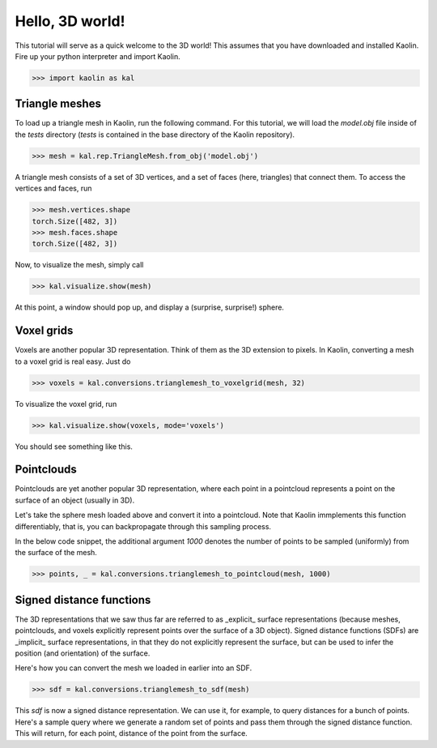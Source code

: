 Hello, 3D world!
=====================

This tutorial will serve as a quick welcome to the 3D world! This assumes that you have downloaded and installed Kaolin. Fire up your python interpreter and import Kaolin.

.. code-block:: python

    >>> import kaolin as kal


Triangle meshes
------------------

To load up a triangle mesh in Kaolin, run the following command. For this tutorial, we will load the `model.obj` file inside of the `tests` directory (`tests` is contained in the base directory of the Kaolin repository).

.. code-block:: python

    >>> mesh = kal.rep.TriangleMesh.from_obj('model.obj')

A triangle mesh consists of a set of 3D vertices, and a set of faces (here, triangles) that connect them. To access the vertices and faces, run

.. code-block:: python

    >>> mesh.vertices.shape
    torch.Size([482, 3])
    >>> mesh.faces.shape
    torch.Size([482, 3])

Now, to visualize the mesh, simply call

.. code-block:: python

    >>> kal.visualize.show(mesh)

At this point, a window should pop up, and display a (surprise, surprise!) sphere.

.. image:: images/hello3d/hello3d_trianglemesh.png


Voxel grids
------------

Voxels are another popular 3D representation. Think of them as the 3D extension to pixels. In Kaolin, converting a mesh to a voxel grid is real easy. Just do

.. code-block:: python

    >>> voxels = kal.conversions.trianglemesh_to_voxelgrid(mesh, 32)

To visualize the voxel grid, run

.. code-block:: python

    >>> kal.visualize.show(voxels, mode='voxels')

You should see something like this.

.. image:: images/hello3d/  hello3d_voxelgrid.png


Pointclouds
------------

Pointclouds are yet another popular 3D representation, where each point in a pointcloud represents a point on the surface of an object (usually in 3D).

Let's take the sphere mesh loaded above and convert it into a pointcloud. Note that Kaolin immplements this function differentiably, that is, you can backpropagate through this sampling process.

In the below code snippet, the additional argument `1000` denotes the number of points to be sampled (uniformly) from the surface of the mesh.

.. code-block:: python

    >>> points, _ = kal.conversions.trianglemesh_to_pointcloud(mesh, 1000)


Signed distance functions
--------------------------

The 3D representations that we saw thus far are referred to as _explicit_ surface representations (because meshes, pointclouds, and voxels explicitly represent points over the surface of a 3D object). Signed distance functions (SDFs) are _implicit_ surface representations, in that they do not explicitly represent the surface, but can be used to infer the position (and orientation) of the surface.

Here's how you can convert the mesh we loaded in earlier into an SDF.

.. code-block:: python

    >>> sdf = kal.conversions.trianglemesh_to_sdf(mesh)

This `sdf` is now a signed distance representation. We can use it, for example, to query distances for a bunch of points. Here's a sample query where we generate a random set of points and pass them through the signed distance function. This will return, for each point, distance of the point from the surface.
